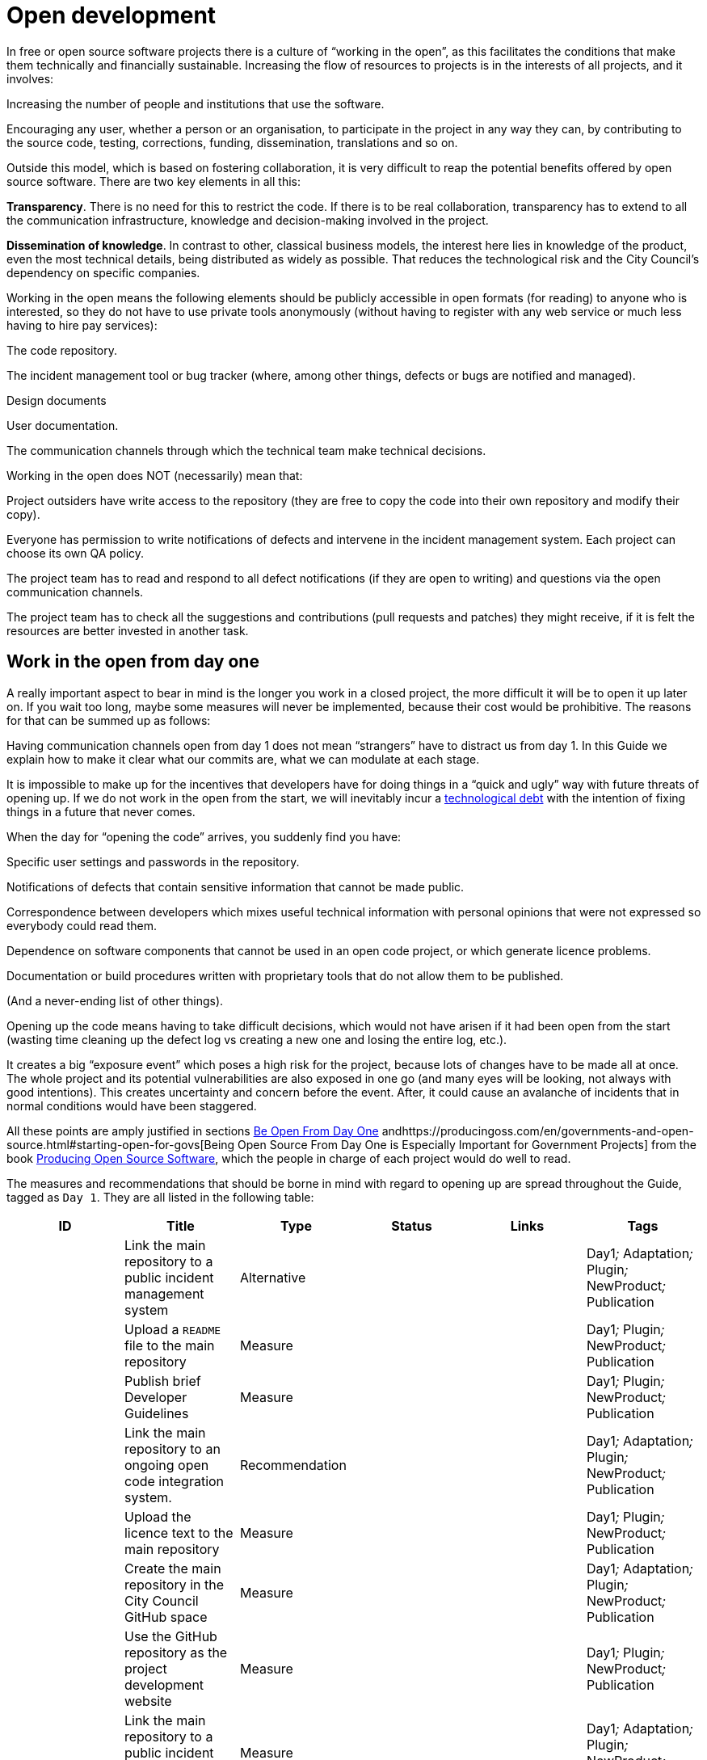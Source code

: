 = Open development

In free or open source software projects there is a culture of “working in the open”, as this facilitates the conditions that make them technically and financially sustainable. Increasing the flow of resources to projects is in the interests of all projects, and it involves:

Increasing the number of people and institutions that use the software.

Encouraging any user, whether a person or an organisation, to participate in the project in any way they can, by contributing to the source code, testing, corrections, funding, dissemination, translations and so on.

Outside this model, which is based on fostering collaboration, it is very difficult to reap the potential benefits offered by open source software. There are two key elements in all this:

*Transparency*. There is no need for this to restrict the code. If there is to be real collaboration, transparency has to extend to all the communication infrastructure, knowledge and decision-making involved in the project.

*Dissemination of knowledge*. In contrast to other, classical business models, the interest here lies in knowledge of the product, even the most technical details, being distributed as widely as possible. That reduces the technological risk and the City Council’s dependency on specific companies.

Working in the open means the following elements should be publicly accessible in open formats (for reading) to anyone who is interested, so they do not have to use private tools anonymously (without having to register with any web service or much less having to hire pay services):

The code repository.

The incident management tool or bug tracker (where, among other things, defects or bugs are notified and managed).

Design documents

User documentation.

The communication channels through which the technical team make technical decisions.

Working in the open does NOT (necessarily) mean that:

Project outsiders have write access to the repository (they are free to copy the code into their own repository and modify their copy).

Everyone has permission to write notifications of defects and intervene in the incident management system. Each project can choose its own QA policy.

The project team has to read and respond to all defect notifications (if they are open to writing) and questions via the open communication channels.

The project team has to check all the suggestions and contributions (pull requests and patches) they might receive, if it is felt the resources are better invested in another task.

== Work in the open from day one

A really important aspect to bear in mind is the longer you work in a closed project, the more difficult it will be to open it up later on. If you wait too long, maybe some measures will never be implemented, because their cost would be prohibitive. The reasons for that can be summed up as follows:

Having communication channels open from day 1 does not mean “strangers” have to distract us from day 1. In this Guide we explain how to make it clear what our commits are, what we can modulate at each stage.

It is impossible to make up for the incentives that developers have for doing things in a “quick and ugly” way with future threats of opening up. If we do not work in the open from the start, we will inevitably incur a https://en.wikipedia.org/wiki/Technical_debt[technological debt] with the intention of fixing things in a future that never comes.

When the day for “opening the code” arrives, you suddenly find you have:

Specific user settings and passwords in the repository.

Notifications of defects that contain sensitive information that cannot be made public.

Correspondence between developers which mixes useful technical information with personal opinions that were not expressed so everybody could read them.

Dependence on software components that cannot be used in an open code project, or which generate licence problems.

Documentation or build procedures written with proprietary tools that do not allow them to be published.

(And a never-ending list of other things).

Opening up the code means having to take difficult decisions, which would not have arisen if it had been open from the start (wasting time cleaning up the defect log vs creating a new one and losing the entire log, etc.).

It creates a big “exposure event” which poses a high risk for the project, because lots of changes have to be made all at once. The whole project and its potential vulnerabilities are also exposed in one go (and many eyes will be looking, not always with good intentions). This creates uncertainty and concern before the event. After, it could cause an avalanche of incidents that in normal conditions would have been staggered.

All these points are amply justified in sections https://producingoss.com/en/setting-tone.html#be-open-from-day-one[Be Open From Day One] andhttps://producingoss.com/en/governments-and-open-source.html#starting-open-for-govs[Being Open Source From Day One is Especially Important for Government Projects] from the book https://producingoss.com/en/index.html[Producing Open Source Software], which the people in charge of each project would do well to read.

The measures and recommendations that should be borne in mind with regard to opening up are spread throughout the Guide, tagged as `Day 1`. They are all listed in the following table:

[cols=",,,,,",options="header",]
|=========================================================================================================================================================================
|ID |Title |Type |Status |Links |Tags
| |Link the main repository to a public incident management system |Alternative |  | |Day1__;__ Adaptation__;__ Plugin__;__ NewProduct__;__ Publication
| |Upload a ``README`` file to the main repository |Measure |  | |Day1__;__ Plugin__;__ NewProduct__;__ Publication
| |Publish brief Developer Guidelines |Measure |  | |Day1__;__ Plugin__;__ NewProduct__;__ Publication
| |Link the main repository to an ongoing open code integration system. |Recommendation |  | |Day1__;__ Adaptation__;__ Plugin__;__ NewProduct__;__ Publication
| |Upload the licence text to the main repository |Measure |  | |Day1__;__ Plugin__;__ NewProduct__;__ Publication
| |Create the main repository in the City Council GitHub space |Measure |  | |Day1__;__ Adaptation__;__ Plugin__;__ NewProduct__;__ Publication
| |Use the GitHub repository as the project development website |Measure |  | |Day1__;__ Plugin__;__ NewProduct__;__ Publication
| |Link the main repository to a public incident management platform |Measure |  | |Day1__;__ Adaptation__;__ Plugin__;__ NewProduct__;__ Publication
| |Reserve a permanent project URL and always use it to refer to the project |Recommendation |  | |Day1__;__ Integration__;__ Plugin__;__ NewProduct__;__ Publication
|link:#M_7EA[M_7EA] |Implement and document build and installation procedures with widely used free tools |Measure |  | |Day1__;__ Plugin__;__ NewProduct__;__ Publication
| |Upload a file with installation instructions to the main repository |Measure |  | |Dia1__;__ Integration__;__ Plugin__;__ NewProduct__;__ Publication
|=========================================================================================================================================================================

== Procurement for open development

[[M_F60]]

Measure: Award the contract to companies with experience in open development M_F60::
  tags: Procurement Adaptation Plugin NewProduct
  +
  links incoming: None
  +
  links outgoing: link:#A_37A[_A_37A_] link:#A_8D9[_A_8D9_]
  +
  Establish the need for open source code experience as a condition of technical solvency.
  +
  However many conditions are included in the contract, if the company awarded it has no experience of participating in open source projects, it is most likely that the product will end up not being completely open. In most cases, there is no reason why that should be the result of bad faith but a lack of knowledge.

[[A_37A]]

Alternative: Enter into a subsidiary independent validation and verification (IV&V) contract A_37A::
  tags: Procurement Adaptation Plugin NewProduct
  +
  links incoming: link:#M_F60[_M_F60_]
  +
  links outgoing: None
  +
  Hire a company that does have proven experience of sustained participation in open source projects. This company will act as an external project collaborator and carry out code checks and process analyses, reporting directly to IMI.
  +
  In an open source project, what is being contracted is not just the code but also the process.
  +
  Add this service to the project technical office.

[[A_8D9]]

Alternative: Include experience in open source projects as an award criterion A_8D9::
  tags: Procurement Adaptation Plugin NewProduct
  +
  links incoming: link:#M_F60[_M_F60_]
  +
  links outgoing: None
  +
  Award a set number of points to companies that can certify experience in projects that have produced software working in open code.

Measure: Ask tenderers to provide evidence of participants' experience in open source projects M_87A::
  tags: Procurement Adaptation Plugin NewProduct
  +
  links incoming: None
  +
  links outgoing: None
  +
  They must do this by providing references for their individual participation in repositories and open forums (StackOverflow, etc.), from projects they have taken part in.
  +
  This can be done as a technical solvency criterion or a performance criterion,

Recommendation: Split the project into groups of features that can be tendered in various lots R_F10::
  tags: Procurement NewProduct
  +
  links incoming: None
  +
  links outgoing: None
  +
  Either by contracting by lots or by outsourcing specific tasks such as checking the code and its rollout, as established by the link:#fer-contracte-validacio-independent[Alternative: Enter into a subsidiary independent validation and verification (IV&V) contract].
  +
  Besides being a policy in line with the Guide to Technological Procurement, disseminating knowledge of the product is very favourable to the interests of the project. The _reserves of distributed knowledge_ are one of the main strengths of open source projects.
  +
  It also helps a great deal to ensure open work processes are established from the outset.

Recommendation: Reduce the financial stability requirements for tenders R_8BD::
  tags: Procurement Integration Adaptation Plugin NewProduct
  +
  links incoming: None
  +
  links outgoing: None
  +
  This is a matter of softening the financial solvency criteria called for. The aim is not to put artificial impediments in the way of small and medium-sized companies and cooperatives submitting a bid when they meet (often more than big ones) the technical solvency criteria.
  +
  As explained in the Join Up Guideline on public procurement of Open Source Software<document/guideline-public-procurement-open-source-software>, page 47, (document commissioned by the European Commission) the greater interoperability and interdependence of suppliers when working in open code increases the sustainability of projects without the need for very high financial requirements.

== Dissemination of the project

Measure: Chose a good name for the project M_2E0::
  tags: NewProduct Publication
  +
  links incoming: None
  +
  links outgoing: None
  +
  This is more important in open source projects than in traditional ones because getting users and developers from outside the confines of the City Council could determine the project’s level of success
  +
  More specific pointers can be found at http://producingoss.com/en/getting-started.html#choosing-a-name.

Recommendation: Get the name in the important online namespaces (3.3, 7.0) R_D68::
  tags: NewProduct Publication
  +
  links incoming: None
  +
  links outgoing: None
  +
  For big projects it is advisable from the outset to think about the internet sites and platforms where it is essential to have a presence and ensure the domains and corresponding usernames are available. Besides one or more own ICANN domains, a project might want to be present in GitHub or Twitter, for example. Using the same username everywhere makes it easier for people to identify the project, even if they are not heavily involved in it.

Measure: Draw up a clear mission statement and put it in prominent places M_02C::
  tags: Integration NewProduct Publication
  +
  links incoming: None
  +
  links outgoing: None
  +
  The mission statement is a short text of one or two paragraphs that allows people to decide in 30 seconds if they are interested in carrying on reading about the project or not. It should be accompanied by the necessary links in case the answer is yes. When writing it we can assume potential readers have a minimum knowledge of the project’s area of application. People without such knowledge will probably not be interested in the project.
  +
  The text should at least be in English and Catalan, for using the most suitable version in each case.
  +
  It should appear in the following places at least:

* The home page of the website targeted at project users, if there is one. It should be capable of being seen without the need to scroll down the page on a desktop computer.
* The `README` file of the main repository.
* The project list at https://ajuntamentdebarcelona.github.io/[https://ajuntamentdebarcelona.github.io]
* Every time the project is entered in a repository or open source project list, for example https://joinup.ec.europa.eu/[Join Up of the European Union].

Measure: Specify the project is open source in prominent places M_B8A::
  tags: Plugin NewProduct Publication
  +
  links incoming: None
  +
  links outgoing: None
  +
  This measure is to ensure potential collaborators do not have to look too far to know whether they are willing to contribute to the project or not.
  +
  It is also important to state under which specific licence (including the version) the software is being distributed, using the full name or identifier, whichever is best in each case, exactly as they appear at https://spdx.org/licenses/.
  +
  Specify the licence in the following places at least:

* The home page of the website targeted at project users, if there is one. It should be capable of being seen without the need to scroll down the page on a desktop computer.
* The `README` file of the main repository.
* The project list at https://ajuntamentdebarcelona.github.io/[https://ajuntamentdebarcelona.github.io]
* Every time the project is entered in a repository or open source project list, for example https://joinup.ec.europa.eu/[Join Up of the European Union].

With regard to the website targeted at project users, it is important not to relegate this to a “downloads” or “development” page which might require more than one click.

Measure: Specify a feature list in easily accessible places M_2BC::
  tags: Plugin NewProduct Publication
  +
  links incoming: None
  +
  links outgoing: None
  +
  This helps people to decide whether or not the project might cover their needs.
  +
  Create a visible link to it from at least:

* The home page of the website targeted at project users, if there
* is one. The link should be capable of being seen without the need to scroll down the page on a desktop computer.
* The `README` file of the main repository.

Better in the form of a list with bullet points and simple sentences, or an even more graphic form. Often it is a kind of extension of the mission statement.

If a feature has not been implemented yet, it can be specified in brackets as: _planned_ or _work-in-progress_.

As explained in more detail in measure _M_: _Specify and maintain a website with the development status of the project_, it makes no sense, indeed in could be counter-productive, to falsify or exaggerate the product’s real technical merits.

Measure: Specify the main technical requirements in easily accessible places M_3BF::
  tags: Plugin NewProduct Publication
  +
  links incoming: None
  +
  links outgoing: None
  +
  For example, what hardware/software architecture is required for installing it, which operating system and so on. This information is also necessary so a potential user can see whether they can use the solution or not.
  +
  Create a visible link to it from at least:

* The home page of the website targeted at project users, if there is one. The link should be capable of being seen without the need to scroll down the page on a desktop computer.
* The `README` file of the main repository.

Better in the form of a list with bullet points and simple sentences.

Recommendation: Specify the differences with similar products in easily accessible places R_0D4::
  tags: Plugin NewProduct Publication
  +
  links incoming: None
  +
  links outgoing: None
  +
  Above all, highlight the advantages compared with better-known and well established tools, free or privately owned, but do not hide the limitations.
  +
  Create a visible link from the website targeted at project users, if there is one. Strictly technical differences can also be linked from the development website.

Measure: Specify and maintain a page with the development status of the project M_031::
  tags: Plugin NewProduct Publication
  +
  links incoming: None
  +
  links outgoing: None
  +
  This involves writing a list which is periodically updated for each release or important milestone containing:

* The previous releases, with the publication date and the main changes that were introduced.
* Future releases or project milestones with a tentative date as a very schematic roadmap.

The purpose of this page is to highlight three things:

* Which milestones have been achieved.
* Where the project is heading and how far there is to go to reach the other milestones.
* How active the project and its community are and how well maintained the code is.

Create a link from at least:

* The website targeted at project users
* The `README` file of the main repository.

It is very important to be transparent and not falsify the real status of the project. It is more harmful to attract users with expectations it will be impossible to satisfy than err on the side of conservatism when outlining the progress made or expected. All projects have defects and it makes everyone’s life easier (project developers, promoters and potential outside users) to deal with them transparently. Most successful open source software projects have a “Known bugs” section on their website, and some of these bugs stay there for years.

What’s more, in the case of open source code, the whole code and the whole process can be seen by everybody, and everybody can install and test the product. Anybody can refute our affirmations if they are not certain, as explained in http://producingoss.com/en/marketing.html#goldfish-bowl.

Recommendation: Establish measures to improve the visibility of the progress and level of activity on the project R_1ED::
  tags: Plugin NewProduct Publication
  +
  links incoming: None
  +
  links outgoing: None
  +
  Automatic status indicators and feedback can be placed on the home page of the users’ and developers’ websites, or other places, with information from, for example:

* The repository, e.g. the latest commit messages.
* The ongoing integration system, e.g. what builds or test series have worked or failed recently.
* The incident and bug notification system.
* Project and user Twitter profiles.

Another possibility is to show in graphic form a kind of progress calendar with the different versions.

By way of example, the way the https://launchpad.net/inkscape[Ubuntu Launchpad example project] information is shown could be added.

The aim is to reinforce and highlight all the points made in the #h:a22a9688-f8e2-473d-baf5-8989693a41c1[Measure: Specify and maintain a page with the development status of the project].

Recommendation: Negotiate beforehand how to highlight the contributions sponsored by the City Council R_51D::
  tags: Adaptation Plugin
  +
  links incoming: None
  +
  links outgoing: None
  +
  Barcelona City Council might be interested in software projects it has not started but makes some sort of contribution to (add-ons, translations, hours of maintenance work) recognising and publicising these contributions. What form that takes will depend on each project and the nature of the contributions. Some examples:

* Mention in a public list of bodies that participate in or contribute to the project.
* The City Council logo appearing in the project website.

Before initiating collaboration it is a good idea to talk with the project development community about the kind of recognition the City Council would like in each case.

== Parametrisation, configuration and installation

Measure: Get the successful bidders to parametrise the product using configuration files M_C3C::
  tags: Procurement Integration Adaptation Plugin NewProduct Publication
  +
  links incoming: None
  +
  links outgoing: None
  +
  Don’t use _magic numbers_ in the code

[[M_7EA]]

Measure: Implement and document build and installation procedures with widely used free tools M_7EA::
  tags: Day1 Plugin NewProduct Publication
  +
  links incoming: None
  +
  links outgoing: None
  +
  It is very important not to delay building and documenting a software build system, because without it, the effort any developer has to put in to testing the tool will probably be too great for anyone to try it.
  +
  Needless to say, users and potential collaborators in an open source project cannot be forced to depend on tools that are not open source as well, and, it is best to choose the most commonly used ones which the majority of developers are most familiar with. That might vary from one community to another. Some examples of commonly used build tools (some of which can also be used in configuration and installation procedures) that we recommend are:

* For Java projects: Maven, Ant (also for other languages).
* For Python projects follow the advice of http://python-packaging.readthedocs.io/en/latest/index.html, which also include information on packaging.
* For JavaScript projects (and front-end in general): Gulp.js.
* For Ruby projects: Rake.
* General use: CMake, Nix.

== Packaging and rollout

Measure: Get the successful bidder responsible for rollout to use the same code published in the main repository M_A69::
  tags: Procurement Adaptation Plugin NewProduct
  +
  links incoming: None
  +
  links outgoing: None
  +
  As a condition of transparency, the source code used at any time in building and rolling out the services in production must be available in the City Council’s public repository, preferably under the `master` branch. Any security patch, improvement or modification of any kind that is applied to the code in production must be reflected in the repository.
  +
  The code available in the public repository is the one fully covered by an open source licence. Nothing can be added to it.

Recommendation: Establish and explicit versions policy in the ``README`` file R_FBC::
  tags: Plugin NewProduct Publication
  +
  links incoming: None
  +
  links outgoing: None
  +
  Every repository should have an explicit versions policy. Software projects normally use version identifiers based on `MAJOR.MINOR.PATCH` number sequences.
  +
  A suitable versions policy must be chosen for each project. Each technological community (Java, Python, Drupal, etc.) might have a preferred versions policy so it is advisable to find out which one it is and stick to it. If there is no clear policy, we can subscribe to a well-known generic policy, such as http://semver/[Semantic Versioning].

== Use open formats and standards

Measure: Check the user interface meets W3C standards as regards web applications M_F7E::
  tags: Plugin NewProduct
  +
  links incoming: None
  +
  links outgoing: None
  +
  User interfaces, whether they are for public, administration or internal use, have to comply with World Wide Web Consortium (W3C) standards and should not require the use of features provided by privately owned browser extensions The presentation has to be displayed correctly and the product has to be fully functional, with the browsers of the family: Gecko (Firefox), WebKit/Blink (Chrome, Safari, Konqueror) or Trident/EdgeHTML (Microsoft).

Measure: Use open formats in exchanging documents with the public and other systems M_676::
  tags: Adaptation Plugin NewProduct Publication
  +
  links incoming: None
  +
  links outgoing: None
  +
  Any exchange of documents with the public that involves downloading or uploading files has to be done exclusively with open formats, as defined by the Barcelona City Council ICT Procurement Guide. Internal document storage by the application will also be done in these same formats. In particular, all text file exchanges will either be in OpenDocument Format (https://www.oasis-open.org/[https://www.oasis-open.org]), or PDF format. Images, audio and video will also be exchanged by means of open formats for which free implementation exists in the main IT platforms including GNU/Linux.

== Internationalisation

Measure: Define and budget the technical requirements so the product can be translated and internationalised M_1E5::
  tags: Procurement Adaptation Plugin NewProduct
  +
  links incoming: None
  +
  links outgoing: None
  +
  All the messages shown to users have to be internationalised. Use the usual mechanisms in each language/platform.

== Opening a code that was initially closed

This section will explain how to prepare a code that was closed so it can be developed and kept open once the decision to publish it has been taken.

Measure: Judge whether it is convenient or not to publish a City Council code M_932::
  tags: Publication
  +
  links incoming: None
  +
  links outgoing: None
  +
  Before publishing an existing software component or system in use at Barcelona City Council under a free licence, we need to check whether:

* It corresponds to a general need: it could be useful to more institutions or organisations, besides the City Council.
* It has some aspect that sets it apart from other, existing open solutions.
* Barcelona City Council holds legal title over the whole code it aims to release, or can obtain legal title.
* It can be used on free or open source platforms.
* The code (and associated documentation) is sufficiently developed and of a high enough quality, or the improvement requirements have been clearly identified and there is a strategy for tackling them.
* Opening the source code will not pose any legal risks for either party.
* Resources are available for responding to maintenance incidents until this responsibility is handed over to other bodies or organisations, possibly an open community of developers and users.

Measure: Look for sensitive information or user settings in the code repository M_A6A::
  tags: Publication
  +
  links incoming: None
  +
  links outgoing: None

Measure: Advise new public spaces geared towards developers that this was a closed project M_B77::
  tags: Publication
  +
  links incoming: None
  +
  links outgoing: None
  +
  This means explaining that, up to a certain date, the project operated as a closed project, so some inconvenience is to be expected. Developer and user expectations regarding the quality and transparency of some aspects of the project need to be lowered. The commitments made to make it possible to open the code also need explaining. For example, there may be lots of sensitive data in the code repository (specific user data, etcetera) so it has been decided to lose the version control history and create a new top-skim repository that only contains the latest version.
  +
  This information should be published in at least the following places:

* The development website (now open and public).
* Public mail lists.

The aim of this measure is to avoid an avalanche of requests.

Recommendation: Warn developers of the possible consequences of the project’s imminent opening R_70F::
  tags: Publication
  +
  links incoming: None
  +
  links outgoing: None
  +
  If we have a way of contacting people who have participated or who are participating in a project we are going to open, for example, by means of private emails, it is worth informing them of this fact. Opening a code that was not initially written to be open might make its authors uncomfortable, so we need to explain that that’s normal. The following work can be referred to, to help clarify the situation: http://producingoss.com/en/opening-closed-projects.html.
